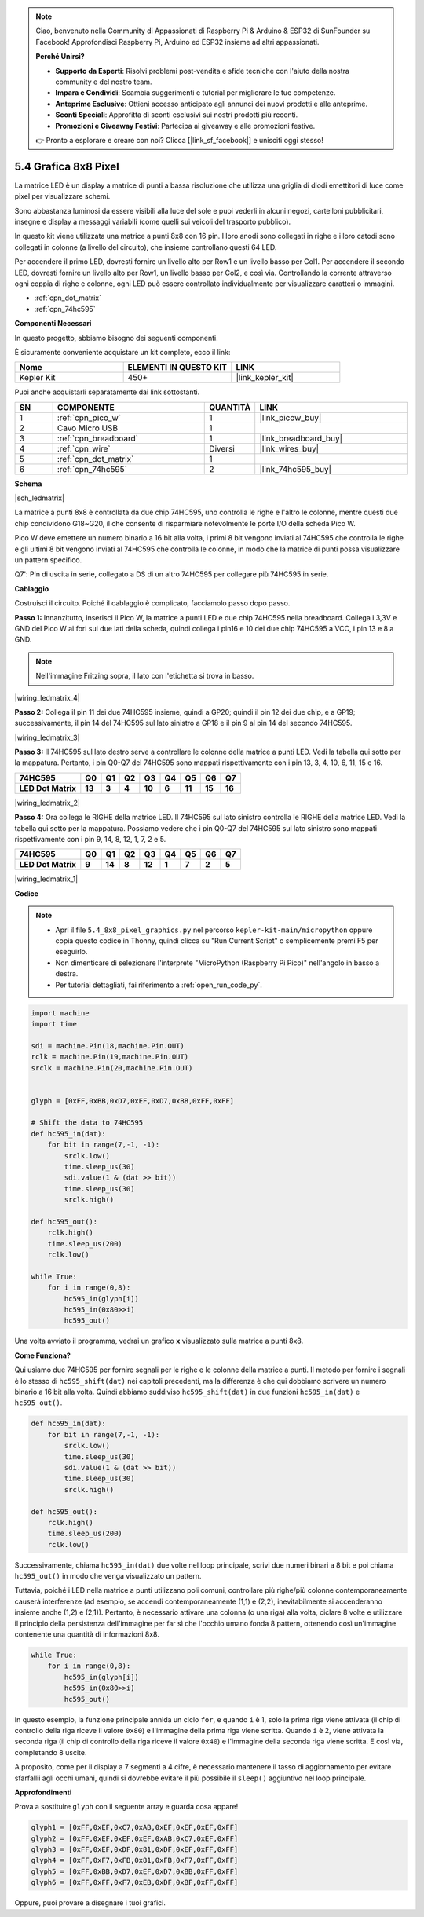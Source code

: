 .. note::

    Ciao, benvenuto nella Community di Appassionati di Raspberry Pi & Arduino & ESP32 di SunFounder su Facebook! Approfondisci Raspberry Pi, Arduino ed ESP32 insieme ad altri appassionati.

    **Perché Unirsi?**

    - **Supporto da Esperti**: Risolvi problemi post-vendita e sfide tecniche con l'aiuto della nostra community e del nostro team.
    - **Impara e Condividi**: Scambia suggerimenti e tutorial per migliorare le tue competenze.
    - **Anteprime Esclusive**: Ottieni accesso anticipato agli annunci dei nuovi prodotti e alle anteprime.
    - **Sconti Speciali**: Approfitta di sconti esclusivi sui nostri prodotti più recenti.
    - **Promozioni e Giveaway Festivi**: Partecipa ai giveaway e alle promozioni festive.

    👉 Pronto a esplorare e creare con noi? Clicca [|link_sf_facebook|] e unisciti oggi stesso!

.. _py_74hc_788bs:

5.4 Grafica 8x8 Pixel
=============================

La matrice LED è un display a matrice di punti a bassa risoluzione che utilizza una griglia di diodi emettitori di luce come pixel per visualizzare schemi.

Sono abbastanza luminosi da essere visibili alla luce del sole e puoi vederli in alcuni negozi, cartelloni pubblicitari, insegne e display a messaggi variabili (come quelli sui veicoli del trasporto pubblico).

In questo kit viene utilizzata una matrice a punti 8x8 con 16 pin. I loro anodi sono collegati in righe e i loro catodi sono collegati in colonne (a livello del circuito), che insieme controllano questi 64 LED.

Per accendere il primo LED, dovresti fornire un livello alto per Row1 e un livello basso per Col1. Per accendere il secondo LED, dovresti fornire un livello alto per Row1, un livello basso per Col2, e così via.
Controllando la corrente attraverso ogni coppia di righe e colonne, ogni LED può essere controllato individualmente per visualizzare caratteri o immagini.

* :ref:`cpn_dot_matrix`
* :ref:`cpn_74hc595`

**Componenti Necessari**

In questo progetto, abbiamo bisogno dei seguenti componenti.

È sicuramente conveniente acquistare un kit completo, ecco il link:

.. list-table::
    :widths: 20 20 20
    :header-rows: 1

    *   - Nome	
        - ELEMENTI IN QUESTO KIT
        - LINK
    *   - Kepler Kit	
        - 450+
        - |link_kepler_kit|

Puoi anche acquistarli separatamente dai link sottostanti.

.. list-table::
    :widths: 5 20 5 20
    :header-rows: 1

    *   - SN
        - COMPONENTE	
        - QUANTITÀ
        - LINK

    *   - 1
        - :ref:`cpn_pico_w`
        - 1
        - |link_picow_buy|
    *   - 2
        - Cavo Micro USB
        - 1
        - 
    *   - 3
        - :ref:`cpn_breadboard`
        - 1
        - |link_breadboard_buy|
    *   - 4
        - :ref:`cpn_wire`
        - Diversi
        - |link_wires_buy|
    *   - 5
        - :ref:`cpn_dot_matrix`
        - 1
        - 
    *   - 6
        - :ref:`cpn_74hc595`
        - 2
        - |link_74hc595_buy|

**Schema**

|sch_ledmatrix|

La matrice a punti 8x8 è controllata da due chip 74HC595, uno controlla le righe e l'altro le colonne, mentre questi due chip condividono G18~G20, il che consente di risparmiare notevolmente le porte I/O della scheda Pico W.

Pico W deve emettere un numero binario a 16 bit alla volta, i primi 8 bit vengono inviati al 74HC595 che controlla le righe e gli ultimi 8 bit vengono inviati al 74HC595 che controlla le colonne, in modo che la matrice di punti possa visualizzare un pattern specifico.

Q7': Pin di uscita in serie, collegato a DS di un altro 74HC595 per collegare più 74HC595 in serie.

**Cablaggio**

Costruisci il circuito. Poiché il cablaggio è complicato, facciamolo passo dopo passo.

**Passo 1:** Innanzitutto, inserisci il Pico W, la matrice a punti LED e due 
chip 74HC595 nella breadboard. Collega i 3,3V e GND del Pico W ai fori sui due 
lati della scheda, quindi collega i pin16 e 10 dei due chip 74HC595 a VCC, i 
pin 13 e 8 a GND.

.. note::
   Nell'immagine Fritzing sopra, il lato con l'etichetta si trova in basso.

|wiring_ledmatrix_4|

**Passo 2:** Collega il pin 11 dei due 74HC595 insieme, quindi a GP20; quindi il 
pin 12 dei due chip, e a GP19; successivamente, il pin 14 del 74HC595 sul lato 
sinistro a GP18 e il pin 9 al pin 14 del secondo 74HC595.

|wiring_ledmatrix_3|

**Passo 3:** Il 74HC595 sul lato destro serve a controllare le colonne della 
matrice a punti LED. Vedi la tabella qui sotto per la mappatura. Pertanto, i 
pin Q0-Q7 del 74HC595 sono mappati rispettivamente con i pin 13, 3, 4, 10, 6, 
11, 15 e 16.

+--------------------+--------+--------+--------+--------+--------+--------+--------+--------+
| **74HC595**        | **Q0** | **Q1** | **Q2** | **Q3** | **Q4** | **Q5** | **Q6** | **Q7** |
+--------------------+--------+--------+--------+--------+--------+--------+--------+--------+
| **LED Dot Matrix** | **13** | **3**  | **4**  | **10** | **6**  | **11** | **15** | **16** |
+--------------------+--------+--------+--------+--------+--------+--------+--------+--------+

|wiring_ledmatrix_2|

**Passo 4:** Ora collega le RIGHE della matrice LED. Il 74HC595 sul lato sinistro 
controlla le RIGHE della matrice LED. Vedi la tabella qui sotto per la mappatura. 
Possiamo vedere che i pin Q0-Q7 del 74HC595 sul lato sinistro sono mappati 
rispettivamente con i pin 9, 14, 8, 12, 1, 7, 2 e 5.

+--------------------+--------+--------+--------+--------+--------+--------+--------+--------+
| **74HC595**        | **Q0** | **Q1** | **Q2** | **Q3** | **Q4** | **Q5** | **Q6** | **Q7** |
+--------------------+--------+--------+--------+--------+--------+--------+--------+--------+
| **LED Dot Matrix** | **9**  | **14** | **8**  | **12** | **1**  | **7**  | **2**  | **5**  |
+--------------------+--------+--------+--------+--------+--------+--------+--------+--------+

|wiring_ledmatrix_1|

**Codice**

.. note::

    * Apri il file ``5.4_8x8_pixel_graphics.py`` nel percorso ``kepler-kit-main/micropython`` oppure copia questo codice in Thonny, quindi clicca su "Run Current Script" o semplicemente premi F5 per eseguirlo.

    * Non dimenticare di selezionare l'interprete "MicroPython (Raspberry Pi Pico)" nell'angolo in basso a destra.

    * Per tutorial dettagliati, fai riferimento a :ref:`open_run_code_py`.

.. code-block:: python

    import machine
    import time

    sdi = machine.Pin(18,machine.Pin.OUT)
    rclk = machine.Pin(19,machine.Pin.OUT)
    srclk = machine.Pin(20,machine.Pin.OUT)


    glyph = [0xFF,0xBB,0xD7,0xEF,0xD7,0xBB,0xFF,0xFF]

    # Shift the data to 74HC595
    def hc595_in(dat):
        for bit in range(7,-1, -1):
            srclk.low()
            time.sleep_us(30)
            sdi.value(1 & (dat >> bit))
            time.sleep_us(30)
            srclk.high()

    def hc595_out():
        rclk.high()
        time.sleep_us(200)
        rclk.low()

    while True:
        for i in range(0,8):
            hc595_in(glyph[i])
            hc595_in(0x80>>i)
            hc595_out()

Una volta avviato il programma, vedrai un grafico **x** visualizzato sulla matrice a punti 8x8.

**Come Funziona?**

Qui usiamo due 74HC595 per fornire segnali per le righe e le colonne della matrice a punti.
Il metodo per fornire i segnali è lo stesso di ``hc595_shift(dat)`` nei capitoli precedenti, ma la differenza è che qui dobbiamo scrivere un numero binario a 16 bit alla volta.
Quindi abbiamo suddiviso ``hc595_shift(dat)`` in due funzioni ``hc595_in(dat)`` e ``hc595_out()``.

.. code-block:: python

    def hc595_in(dat):
        for bit in range(7,-1, -1):
            srclk.low()
            time.sleep_us(30)
            sdi.value(1 & (dat >> bit))
            time.sleep_us(30)
            srclk.high()

    def hc595_out():
        rclk.high()
        time.sleep_us(200)
        rclk.low()

Successivamente, chiama ``hc595_in(dat)`` due volte nel loop principale, scrivi due numeri binari a 8 bit e poi chiama ``hc595_out()`` in modo che venga visualizzato un pattern.

Tuttavia, poiché i LED nella matrice a punti utilizzano poli comuni, controllare più righe/più colonne contemporaneamente causerà interferenze (ad esempio, se accendi contemporaneamente (1,1) e (2,2), inevitabilmente si accenderanno insieme anche (1,2) e (2,1)).
Pertanto, è necessario attivare una colonna (o una riga) alla volta, ciclare 8 volte e utilizzare il principio della persistenza dell'immagine per far sì che l'occhio umano fonda 8 pattern, ottenendo così un'immagine contenente una quantità di informazioni 8x8.

.. code-block:: python

    while True:
        for i in range(0,8):
            hc595_in(glyph[i])
            hc595_in(0x80>>i)
            hc595_out()

In questo esempio, la funzione principale annida un ciclo ``for``, e quando ``i`` è 1, solo la prima riga viene attivata (il chip di controllo della riga riceve il valore ``0x80``) e l'immagine della prima riga viene scritta. 
Quando ``i`` è 2, viene attivata la seconda riga (il chip di controllo della riga riceve il valore ``0x40``) e l'immagine della seconda riga viene scritta. E così via, completando 8 uscite.

A proposito, come per il display a 7 segmenti a 4 cifre, è necessario mantenere il tasso di aggiornamento per evitare sfarfallii agli occhi umani, quindi si dovrebbe evitare il più possibile il ``sleep()`` aggiuntivo nel loop principale.

**Approfondimenti**

Prova a sostituire ``glyph`` con il seguente array e guarda cosa appare!

.. code-block:: python

    glyph1 = [0xFF,0xEF,0xC7,0xAB,0xEF,0xEF,0xEF,0xFF]
    glyph2 = [0xFF,0xEF,0xEF,0xEF,0xAB,0xC7,0xEF,0xFF]
    glyph3 = [0xFF,0xEF,0xDF,0x81,0xDF,0xEF,0xFF,0xFF]
    glyph4 = [0xFF,0xF7,0xFB,0x81,0xFB,0xF7,0xFF,0xFF]
    glyph5 = [0xFF,0xBB,0xD7,0xEF,0xD7,0xBB,0xFF,0xFF]
    glyph6 = [0xFF,0xFF,0xF7,0xEB,0xDF,0xBF,0xFF,0xFF]

Oppure, puoi provare a disegnare i tuoi grafici.
